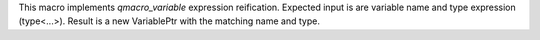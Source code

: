 This macro implements `qmacro_variable` expression reification. Expected input is are variable name and type expression (type<...>). Result is a new VariablePtr with the matching name and type.